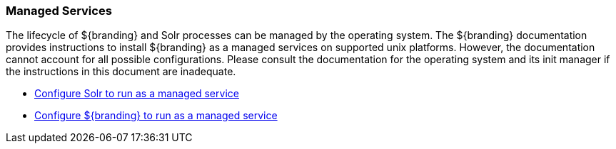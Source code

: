 :title: Managed Services
:type: startingIntro
:status: published
:summary: Install Processes as Services.
:project: ${branding}
:order: 03

=== {title}

The lifecycle of ${branding} and Solr processes can be managed by the operating
system. The ${branding} documentation provides instructions to install
${branding} as a managed services on supported unix platforms. However, the
documentation cannot account for all possible configurations. Please consult the
documentation for the operating system and its init manager if the instructions
in this document are inadequate.

* <<{managing-prefix}run_solr_as_managed_service,Configure Solr to run as a managed service>>

* <<{managing-prefix}run_${branding-lowercase}_as_a_managed_service,
Configure ${branding} to run as a managed service>>
